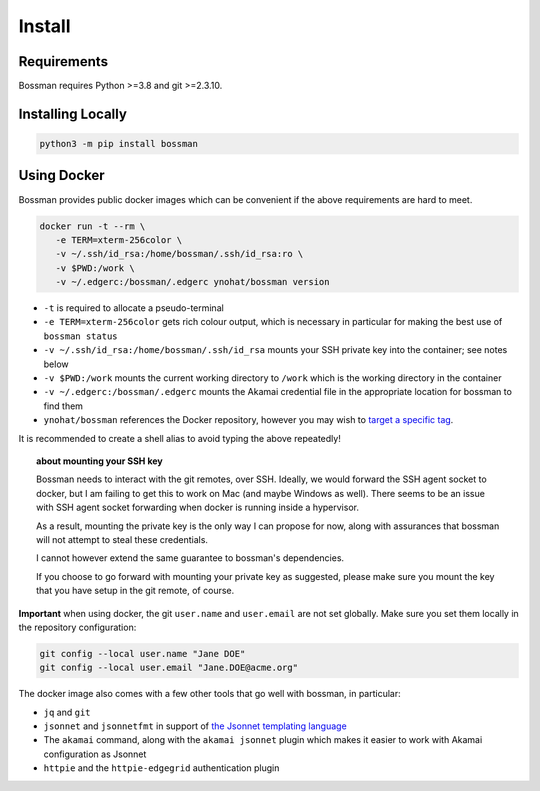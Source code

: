 .. _install:

Install
============================

Requirements
____________________________

Bossman requires Python >=3.8 and git >=2.3.10.

Installing Locally
____________________________

.. code-block:: bash

   python3 -m pip install bossman

Using Docker
____________________________

Bossman provides public docker images which can be convenient if the above requirements
are hard to meet.

.. code-block:: bash

   docker run -t --rm \
      -e TERM=xterm-256color \
      -v ~/.ssh/id_rsa:/home/bossman/.ssh/id_rsa:ro \
      -v $PWD:/work \
      -v ~/.edgerc:/bossman/.edgerc ynohat/bossman version

- ``-t`` is required to allocate a pseudo-terminal
- ``-e TERM=xterm-256color`` gets rich colour output, which is necessary in particular for making the best use of ``bossman status``
- ``-v ~/.ssh/id_rsa:/home/bossman/.ssh/id_rsa`` mounts your SSH private key into the container; see notes below
- ``-v $PWD:/work`` mounts the current working directory to ``/work`` which is the working directory in the container
- ``-v ~/.edgerc:/bossman/.edgerc`` mounts the Akamai credential file in the appropriate location for bossman to find them
- ``ynohat/bossman`` references the Docker repository, however you may wish to `target a specific tag <https://hub.docker.com/repository/docker/ynohat/bossman/tags?page=1&ordering=last_updated>`_.

It is recommended to create a shell alias to avoid typing the above repeatedly!

.. topic:: about mounting your SSH key

   Bossman needs to interact with the git remotes, over SSH. Ideally, we would forward the SSH agent socket
   to docker, but I am failing to get this to work on Mac (and maybe Windows as well). There seems to be
   an issue with SSH agent socket forwarding when docker is running inside a hypervisor.
   
   As a result, mounting the private key is the only way I can propose for now, along with assurances that
   bossman will not attempt to steal these credentials.
   
   I cannot however extend the same guarantee to bossman's dependencies.
   
   If you choose to go forward with mounting your private key as suggested, please make sure you mount the
   key that you have setup in the git remote, of course.

**Important** when using docker, the git ``user.name`` and ``user.email`` are not set globally.
Make sure you set them locally in the repository configuration:

.. code-block:: bash

   git config --local user.name "Jane DOE"
   git config --local user.email "Jane.DOE@acme.org"

The docker image also comes with a few other tools that go well with bossman, in particular:

- ``jq`` and ``git``
- ``jsonnet`` and ``jsonnetfmt`` in support of `the Jsonnet templating language <https://jsonnet.org>`_
- The ``akamai`` command, along with the ``akamai jsonnet`` plugin which makes it easier to work with Akamai configuration as Jsonnet
- ``httpie`` and the ``httpie-edgegrid`` authentication plugin

